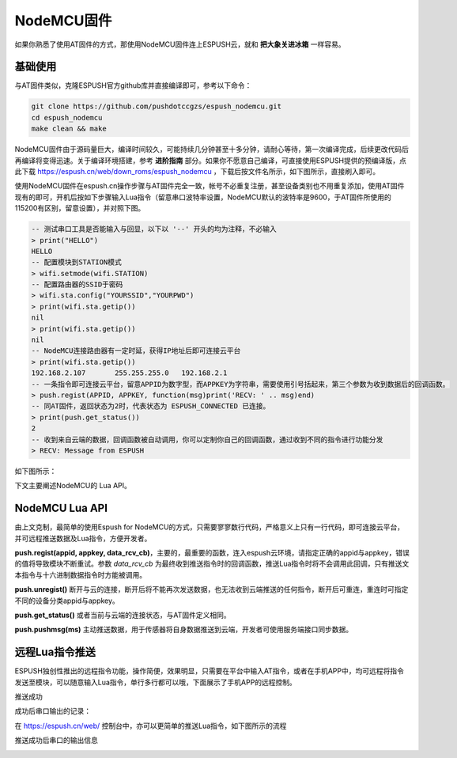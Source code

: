 ================
NodeMCU固件
================

如果你熟悉了使用AT固件的方式，那使用NodeMCU固件连上ESPUSH云，就和 **把大象关进冰箱** 一样容易。

----------------
基础使用
----------------

与AT固件类似，克隆ESPUSH官方github库并直接编译即可，参考以下命令：

.. code-block:: shell

    git clone https://github.com/pushdotccgzs/espush_nodemcu.git
    cd espush_nodemcu
    make clean && make

NodeMCU固件由于源码量巨大，编译时间较久，可能持续几分钟甚至十多分钟，请耐心等待，第一次编译完成，后续更改代码后再编译将变得迅速。关于编译环境搭建，参考 **进阶指南** 部分。如果你不愿意自己编译，可直接使用ESPUSH提供的预编译版，点此下载 https://espush.cn/web/down_roms/espush_nodemcu ，下载后按文件名所示，如下图所示，直接刷入即可。

.. image:: _static/images/nodemcu_flashmap.png

使用NodeMCU固件在espush.cn操作步骤与AT固件完全一致，帐号不必重复注册，甚至设备类别也不用重复添加，使用AT固件现有的即可，开机后按如下步骤输入Lua指令（留意串口波特率设置，NodeMCU默认的波特率是9600，于AT固件所使用的115200有区别，留意设置），并对照下图。

.. code-block:: text

    -- 测试串口工具是否能输入与回显，以下以 '--' 开头的均为注释，不必输入
    > print("HELLO")
    HELLO
    -- 配置模块到STATION模式
    > wifi.setmode(wifi.STATION)
    -- 配置路由器的SSID于密码
    > wifi.sta.config("YOURSSID","YOURPWD")
    > print(wifi.sta.getip())
    nil
    > print(wifi.sta.getip())
    nil
    -- NodeMCU连接路由器有一定时延，获得IP地址后即可连接云平台
    > print(wifi.sta.getip())
    192.168.2.107	255.255.255.0	192.168.2.1
    -- 一条指令即可连接云平台，留意APPID为数字型，而APPKEY为字符串，需要使用引号括起来，第三个参数为收到数据后的回调函数。
    > push.regist(APPID, APPKEY, function(msg)print('RECV: ' .. msg)end)
    -- 同AT固件，返回状态为2时，代表状态为 ESPUSH_CONNECTED 已连接。
    > print(push.get_status())
    2
    -- 收到来自云端的数据，回调函数被自动调用，你可以定制你自己的回调函数，通过收到不同的指令进行功能分发
    > RECV: Message from ESPUSH

如下图所示：

.. image:: _static/images/nodemcu_tutorial.png


下文主要阐述NodeMCU的 Lua API。

----------------
NodeMCU Lua API
----------------

由上文克制，最简单的使用Espush for NodeMCU的方式，只需要寥寥数行代码，严格意义上只有一行代码，即可连接云平台，并可远程推送数据及Lua指令，方便开发者。

**push.regist(appid, appkey, data_rcv_cb)**，主要的，最重要的函数，连入espush云环境，请指定正确的appid与appkey，错误的值将导致模块不断重试。参数 *data_rcv_cb* 为最终收到推送指令时的回调函数，推送Lua指令时将不会调用此回调，只有推送文本指令与十六进制数据指令时方能被调用。

**push.unregist()** 断开与云的连接，断开后将不能再次发送数据，也无法收到云端推送的任何指令，断开后可重连，重连时可指定不同的设备分类appid与appkey。

**push.get_status()** 或者当前与云端的连接状态，与AT固件定义相同。

**push.pushmsg(ms)** 主动推送数据，用于传感器将自身数据推送到云端，开发者可使用服务端接口同步数据。


----------------
远程Lua指令推送
----------------

ESPUSH独创性推出的远程指令功能，操作简便，效果明显，只需要在平台中输入AT指令，或者在手机APP中，均可远程将指令发送至模块，可以随意输入Lua指令，单行多行都可以哦，下面展示了手机APP的远程控制。

.. image:: _static/images/push_lua_app.png

推送成功

.. image:: _static/images/push_lua_app_succ.png

成功后串口输出的记录：

.. image:: _static/images/push_lua_uart_display.png

在 https://espush.cn/web/ 控制台中，亦可以更简单的推送Lua指令，如下图所示的流程

.. image:: _static/images/push_lua.png

推送成功后串口的输出信息

.. image:: _static/images/push_lua2.png


